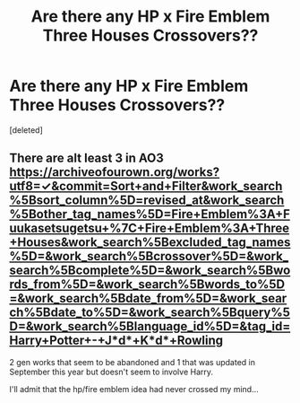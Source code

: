 #+TITLE: Are there any HP x Fire Emblem Three Houses Crossovers??

* Are there any HP x Fire Emblem Three Houses Crossovers??
:PROPERTIES:
:Score: 1
:DateUnix: 1602905665.0
:DateShort: 2020-Oct-17
:FlairText: Request
:END:
[deleted]


** There are alt least 3 in AO3 [[https://archiveofourown.org/works?utf8=%E2%9C%93&commit=Sort+and+Filter&work_search%5Bsort_column%5D=revised_at&work_search%5Bother_tag_names%5D=Fire+Emblem%3A+Fuukasetsugetsu+%7C+Fire+Emblem%3A+Three+Houses&work_search%5Bexcluded_tag_names%5D=&work_search%5Bcrossover%5D=&work_search%5Bcomplete%5D=&work_search%5Bwords_from%5D=&work_search%5Bwords_to%5D=&work_search%5Bdate_from%5D=&work_search%5Bdate_to%5D=&work_search%5Bquery%5D=&work_search%5Blanguage_id%5D=&tag_id=Harry+Potter+-+J*d*+K*d*+Rowling][https://archiveofourown.org/works?utf8=✓&commit=Sort+and+Filter&work_search%5Bsort_column%5D=revised_at&work_search%5Bother_tag_names%5D=Fire+Emblem%3A+Fuukasetsugetsu+%7C+Fire+Emblem%3A+Three+Houses&work_search%5Bexcluded_tag_names%5D=&work_search%5Bcrossover%5D=&work_search%5Bcomplete%5D=&work_search%5Bwords_from%5D=&work_search%5Bwords_to%5D=&work_search%5Bdate_from%5D=&work_search%5Bdate_to%5D=&work_search%5Bquery%5D=&work_search%5Blanguage_id%5D=&tag_id=Harry+Potter+-+J*d*+K*d*+Rowling]]

2 gen works that seem to be abandoned and 1 that was updated in September this year but doesn't seem to involve Harry.

I'll admit that the hp/fire emblem idea had never crossed my mind...
:PROPERTIES:
:Author: time_whisper
:Score: 2
:DateUnix: 1602918321.0
:DateShort: 2020-Oct-17
:END:
